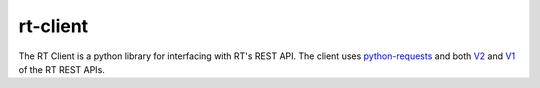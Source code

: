 rt-client
#########

The RT Client is a python library for interfacing with RT's REST API. The
client uses `python-requests <http://docs.python-requests.org/en/master/>`_ and
both `V2 <https://github.com/bestpractical/rt-extension-rest2>`_ and `V1
<https://rt-wiki.bestpractical.com/wiki/REST>`_ of the RT REST APIs.
